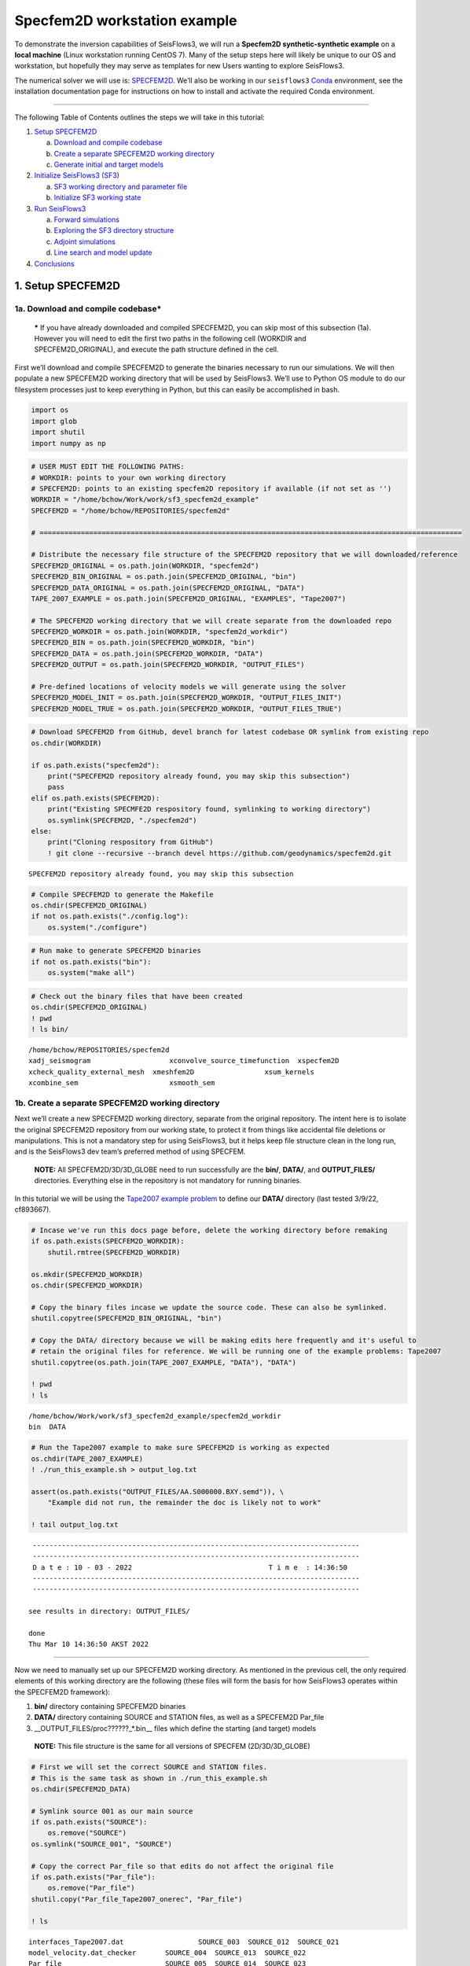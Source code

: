Specfem2D workstation example
=============================

To demonstrate the inversion capabilities of SeisFlows3, we will run a
**Specfem2D synthetic-synthetic example** on a **local machine** (Linux
workstation running CentOS 7). Many of the setup steps here will likely
be unique to our OS and workstation, but hopefully they may serve as
templates for new Users wanting to explore SeisFlows3.

The numerical solver we will use is:
`SPECFEM2D <https://geodynamics.org/cig/software/specfem2d/>`__. We’ll
also be working in our ``seisflows3``
`Conda <https://docs.conda.io/en/latest/>`__ environment, see the
installation documentation page for instructions on how to install and
activate the required Conda environment.

--------------

The following Table of Contents outlines the steps we will take in this
tutorial:

1. `Setup SPECFEM2D <#1.-Setup-SPECFEM2D>`__

   a. `Download and compile
      codebase <#1a.-Download-and-compile-codebase*>`__
   b. `Create a separate SPECFEM2D working
      directory <#1b.-Create-a-separate-SPECFEM2D-working-directory>`__
   c. `Generate initial and target
      models <#1c.-Generate-initial-and-target-models>`__

2. `Initialize SeisFlows3 (SF3) <#2.-Initialize-SeisFlows3-(SF3)>`__

   a. `SF3 working directory and parameter
      file <#2a.-SF3-working-directory-and-parameter-file>`__
   b. `Initialize SF3 working
      state <#2b.-Initialize-SF3-working-state>`__

3. `Run SeisFlows3 <#2.-Run-SeisFlows3>`__

   a. `Forward simulations <#3a.-Forward-simulations>`__
   b. `Exploring the SF3 directory
      structure <#3b.-Exploring-the-SF3-directory-structure>`__
   c. `Adjoint simulations <#3c.-Adjoint-simulations>`__
   d. `Line search and model
      update <#3d.-Line-search-and-model-update>`__

4. `Conclusions <#4.-Conclusions>`__

1. Setup SPECFEM2D
------------------

1a. Download and compile codebase\*
~~~~~~~~~~~~~~~~~~~~~~~~~~~~~~~~~~~

   **\*** If you have already downloaded and compiled SPECFEM2D, you can
   skip most of this subsection (1a). However you will need to edit the
   first two paths in the following cell (WORKDIR and
   SPECFEM2D_ORIGINAL), and execute the path structure defined in the
   cell.

First we’ll download and compile SPECFEM2D to generate the binaries
necessary to run our simulations. We will then populate a new SPECFEM2D
working directory that will be used by SeisFlows3. We’ll use to Python
OS module to do our filesystem processes just to keep everything in
Python, but this can easily be accomplished in bash.

.. code:: ipython3

    import os
    import glob
    import shutil
    import numpy as np

.. code:: ipython3

    # USER MUST EDIT THE FOLLOWING PATHS:
    # WORKDIR: points to your own working directory
    # SPECFEM2D: points to an existing specfem2D repository if available (if not set as '')
    WORKDIR = "/home/bchow/Work/work/sf3_specfem2d_example" 
    SPECFEM2D = "/home/bchow/REPOSITORIES/specfem2d"
    
    # ======================================================================================================
    
    # Distribute the necessary file structure of the SPECFEM2D repository that we will downloaded/reference
    SPECFEM2D_ORIGINAL = os.path.join(WORKDIR, "specfem2d")
    SPECFEM2D_BIN_ORIGINAL = os.path.join(SPECFEM2D_ORIGINAL, "bin")
    SPECFEM2D_DATA_ORIGINAL = os.path.join(SPECFEM2D_ORIGINAL, "DATA")
    TAPE_2007_EXAMPLE = os.path.join(SPECFEM2D_ORIGINAL, "EXAMPLES", "Tape2007")
    
    # The SPECFEM2D working directory that we will create separate from the downloaded repo
    SPECFEM2D_WORKDIR = os.path.join(WORKDIR, "specfem2d_workdir")
    SPECFEM2D_BIN = os.path.join(SPECFEM2D_WORKDIR, "bin")
    SPECFEM2D_DATA = os.path.join(SPECFEM2D_WORKDIR, "DATA")
    SPECFEM2D_OUTPUT = os.path.join(SPECFEM2D_WORKDIR, "OUTPUT_FILES")
    
    # Pre-defined locations of velocity models we will generate using the solver
    SPECFEM2D_MODEL_INIT = os.path.join(SPECFEM2D_WORKDIR, "OUTPUT_FILES_INIT")
    SPECFEM2D_MODEL_TRUE = os.path.join(SPECFEM2D_WORKDIR, "OUTPUT_FILES_TRUE")

.. code:: ipython3

    # Download SPECFEM2D from GitHub, devel branch for latest codebase OR symlink from existing repo
    os.chdir(WORKDIR)
    
    if os.path.exists("specfem2d"):
        print("SPECFEM2D repository already found, you may skip this subsection")
        pass
    elif os.path.exists(SPECFEM2D):
        print("Existing SPECMFE2D respository found, symlinking to working directory")
        os.symlink(SPECFEM2D, "./specfem2d")
    else:
        print("Cloning respository from GitHub")
        ! git clone --recursive --branch devel https://github.com/geodynamics/specfem2d.git


.. parsed-literal::

    SPECFEM2D repository already found, you may skip this subsection


.. code:: ipython3

    # Compile SPECFEM2D to generate the Makefile
    os.chdir(SPECFEM2D_ORIGINAL)
    if not os.path.exists("./config.log"):
        os.system("./configure")

.. code:: ipython3

    # Run make to generate SPECFEM2D binaries
    if not os.path.exists("bin"):
        os.system("make all")

.. code:: ipython3

    # Check out the binary files that have been created
    os.chdir(SPECFEM2D_ORIGINAL)
    ! pwd
    ! ls bin/


.. parsed-literal::

    /home/bchow/REPOSITORIES/specfem2d
    xadj_seismogram		      xconvolve_source_timefunction  xspecfem2D
    xcheck_quality_external_mesh  xmeshfem2D		     xsum_kernels
    xcombine_sem		      xsmooth_sem


1b. Create a separate SPECFEM2D working directory
~~~~~~~~~~~~~~~~~~~~~~~~~~~~~~~~~~~~~~~~~~~~~~~~~

Next we’ll create a new SPECFEM2D working directory, separate from the
original repository. The intent here is to isolate the original
SPECFEM2D repository from our working state, to protect it from things
like accidental file deletions or manipulations. This is not a mandatory
step for using SeisFlows3, but it helps keep file structure clean in the
long run, and is the SeisFlows3 dev team’s preferred method of using
SPECFEM.

   **NOTE:** All SPECFEM2D/3D/3D_GLOBE need to run successfully are the
   **bin/**, **DATA/**, and **OUTPUT_FILES/** directories. Everything
   else in the repository is not mandatory for running binaries.

In this tutorial we will be using the `Tape2007 example
problem <https://github.com/geodynamics/specfem2d/tree/devel/EXAMPLES/Tape2007>`__
to define our **DATA/** directory (last tested 3/9/22, cf893667).

.. code:: ipython3

    # Incase we've run this docs page before, delete the working directory before remaking
    if os.path.exists(SPECFEM2D_WORKDIR):
        shutil.rmtree(SPECFEM2D_WORKDIR)
    
    os.mkdir(SPECFEM2D_WORKDIR)
    os.chdir(SPECFEM2D_WORKDIR)
    
    # Copy the binary files incase we update the source code. These can also be symlinked.
    shutil.copytree(SPECFEM2D_BIN_ORIGINAL, "bin")
    
    # Copy the DATA/ directory because we will be making edits here frequently and it's useful to
    # retain the original files for reference. We will be running one of the example problems: Tape2007
    shutil.copytree(os.path.join(TAPE_2007_EXAMPLE, "DATA"), "DATA")
    
    ! pwd
    ! ls


.. parsed-literal::

    /home/bchow/Work/work/sf3_specfem2d_example/specfem2d_workdir
    bin  DATA


.. code:: ipython3

    # Run the Tape2007 example to make sure SPECFEM2D is working as expected
    os.chdir(TAPE_2007_EXAMPLE)
    ! ./run_this_example.sh > output_log.txt
    
    assert(os.path.exists("OUTPUT_FILES/AA.S000000.BXY.semd")), \
        "Example did not run, the remainder the doc is likely not to work"
    
    ! tail output_log.txt


.. parsed-literal::

     -------------------------------------------------------------------------------
     -------------------------------------------------------------------------------
     D a t e : 10 - 03 - 2022                                 T i m e  : 14:36:50
     -------------------------------------------------------------------------------
     -------------------------------------------------------------------------------
    
    see results in directory: OUTPUT_FILES/
    
    done
    Thu Mar 10 14:36:50 AKST 2022


--------------

Now we need to manually set up our SPECFEM2D working directory. As
mentioned in the previous cell, the only required elements of this
working directory are the following (these files will form the basis for
how SeisFlows3 operates within the SPECFEM2D framework):

1. **bin/** directory containing SPECFEM2D binaries
2. **DATA/** directory containing SOURCE and STATION files, as well as a
   SPECFEM2D Par_file
3. \__OUTPUT_FILES/proc??????_*.bin_\_ files which define the starting
   (and target) models

..

   **NOTE:** This file structure is the same for all versions of SPECFEM
   (2D/3D/3D_GLOBE)

.. code:: ipython3

    # First we will set the correct SOURCE and STATION files.
    # This is the same task as shown in ./run_this_example.sh
    os.chdir(SPECFEM2D_DATA)
    
    # Symlink source 001 as our main source
    if os.path.exists("SOURCE"):
        os.remove("SOURCE")
    os.symlink("SOURCE_001", "SOURCE")
    
    # Copy the correct Par_file so that edits do not affect the original file
    if os.path.exists("Par_file"):
        os.remove("Par_file")
    shutil.copy("Par_file_Tape2007_onerec", "Par_file")
    
    ! ls


.. parsed-literal::

    interfaces_Tape2007.dat		     SOURCE_003  SOURCE_012  SOURCE_021
    model_velocity.dat_checker	     SOURCE_004  SOURCE_013  SOURCE_022
    Par_file			     SOURCE_005  SOURCE_014  SOURCE_023
    Par_file_Tape2007_132rec_checker     SOURCE_006  SOURCE_015  SOURCE_024
    Par_file_Tape2007_onerec	     SOURCE_007  SOURCE_016  SOURCE_025
    proc000000_model_velocity.dat_input  SOURCE_008  SOURCE_017  STATIONS
    SOURCE				     SOURCE_009  SOURCE_018  STATIONS_checker
    SOURCE_001			     SOURCE_010  SOURCE_019
    SOURCE_002			     SOURCE_011  SOURCE_020


1c. Generate initial and target models
~~~~~~~~~~~~~~~~~~~~~~~~~~~~~~~~~~~~~~

Since we’re doing a synthetic-synthetic inversion, we need to manually
set up the velocity models with which we generate our synthetic
waveforms. The naming conventions for these models are:

1. **MODEL_INIT:** The initial or starting model. Used to generate the
   actual synthetic seismograms. This is considered M00.
2. **MODEL_TRUE:** The target or true model. Used to generate ‘data’
   (also synthetic). This is the reference model that our inversion is
   trying to resolve.

The starting model is defined as a homogeneous halfspace uin the
Tape2007 example problem. We will need to run both ``xmeshfem2D`` and
``xspecfem2D`` to generate the required velocity model database files.
We will generate our target model by slightly perturbing the parameters
of the initial model.

   **NOTE:** We can use the SeisFlows3 command line option
   ``seisflows sempar`` to directly edit the SPECFEM2D Par_file in the
   command line. This will work for the SPECFEM3D Par_file as well.

.. code:: ipython3

    os.chdir(SPECFEM2D_DATA)
    
    # Ensure that SPECFEM2D outputs the velocity model in the expected binary format
    ! seisflows sempar setup_with_binary_database 1  # allow creation of .bin files
    ! seisflows sempar save_model binary  # output model in .bin database format
    ! seisflows sempar save_ascii_kernels .false.  # output kernels in .bin format, not ASCII


.. parsed-literal::

    
    	setup_with_binary_database = 0 -> 1
    
    
    	SAVE_MODEL = default -> binary
    
    
    	save_ASCII_kernels = .true. -> .false.
    


.. code:: ipython3

    # SPECFEM requires that we create the OUTPUT_FILES directory before running
    os.chdir(SPECFEM2D_WORKDIR)
    
    if os.path.exists(SPECFEM2D_OUTPUT):
        shutil.rmtree(SPECFEM2D_OUTPUT)
        
    os.mkdir(SPECFEM2D_OUTPUT)
    
    ! ls


.. parsed-literal::

    bin  DATA  OUTPUT_FILES


.. code:: ipython3

    # GENERATE MODEL_INIT
    os.chdir(SPECFEM2D_WORKDIR)
    
    # Run the mesher and solver to generate our initial model
    ! ./bin/xmeshfem2D > OUTPUT_FILES/mesher_log.txt
    ! ./bin/xspecfem2D > OUTPUT_FILES/solver_log.txt
    
    # Move the model files (*.bin) into the OUTPUT_FILES directory, where SeisFlows3 expects them
    ! mv DATA/*bin OUTPUT_FILES
    
    # Make sure we don't overwrite this initial model when creating our target model in the next step
    ! mv OUTPUT_FILES OUTPUT_FILES_INIT
    
    ! head OUTPUT_FILES_INIT/solver_log.txt
    ! tail OUTPUT_FILES_INIT/solver_log.txt


.. parsed-literal::

    
     **********************************************
     **** Specfem 2-D Solver - serial version  ****
     **********************************************
    
     Running Git version of the code corresponding to commit cf89366717d9435985ba852ef1d41a10cee97884
     dating From Date:   Mon Nov 29 23:20:51 2021 -0800
    
    
     NDIM =            2
     -------------------------------------------------------------------------------
     Program SPECFEM2D: 
     -------------------------------------------------------------------------------
     -------------------------------------------------------------------------------
     Tape-Liu-Tromp (GJI 2007)
     -------------------------------------------------------------------------------
     -------------------------------------------------------------------------------
     D a t e : 10 - 03 - 2022                                 T i m e  : 14:45:55
     -------------------------------------------------------------------------------
     -------------------------------------------------------------------------------


--------------

Now we want to perturb the initial model to create our target model
(**MODEL_TRUE**). The seisflows command line subargument
``seisflows sempar velocity_model`` will let us view and edit the
velocity model. You can also do this manually by editing the Par_file
directly.

.. code:: ipython3

    # GENERATE MODEL_TRUE
    os.chdir(SPECFEM2D_DATA)
    
    # Edit the Par_file by increasing velocities by ~10% 
    ! seisflows sempar velocity_model '1 1 2600.d0 5900.d0 3550.0d0 0 0 10.d0 10.d0 0 0 0 0 0 0'


.. parsed-literal::

    
    1 1 2600.d0 5800.d0 3500.0d0 0 0 10.d0 10.d0 0 0 0 0 0 0
    
    ->
    
    1 1 2600.d0 5900.d0 3550.0d0 0 0 10.d0 10.d0 0 0 0 0 0 0


.. code:: ipython3

    # Re-run the mesher and solver to generate our target velocity model
    os.chdir(SPECFEM2D_WORKDIR)
    
    # Make sure the ./OUTPUT_FILES directory exists since we moved the old one
    if os.path.exists(SPECFEM2D_OUTPUT):
        shutil.rmtree(SPECFEM2D_OUTPUT)
    os.mkdir(SPECFEM2D_OUTPUT)
    
    # Run the binaries to generate MODEL_TRUE
    ! ./bin/xmeshfem2D > OUTPUT_FILES/mesher_log.txt
    ! ./bin/xspecfem2D > OUTPUT_FILES/solver_log.txt
    
    # Move all the relevant files into OUTPUT_FILES 
    ! mv ./DATA/*bin OUTPUT_FILES
    ! mv OUTPUT_FILES OUTPUT_FILES_TRUE
    
    ! head OUTPUT_FILES_INIT/solver_log.txt
    ! tail OUTPUT_FILES_INIT/solver_log.txt


.. parsed-literal::

    
     **********************************************
     **** Specfem 2-D Solver - serial version  ****
     **********************************************
    
     Running Git version of the code corresponding to commit cf89366717d9435985ba852ef1d41a10cee97884
     dating From Date:   Mon Nov 29 23:20:51 2021 -0800
    
    
     NDIM =            2
     -------------------------------------------------------------------------------
     Program SPECFEM2D: 
     -------------------------------------------------------------------------------
     -------------------------------------------------------------------------------
     Tape-Liu-Tromp (GJI 2007)
     -------------------------------------------------------------------------------
     -------------------------------------------------------------------------------
     D a t e : 10 - 03 - 2022                                 T i m e  : 14:45:55
     -------------------------------------------------------------------------------
     -------------------------------------------------------------------------------


.. code:: ipython3

    # Great, we have all the necessary SPECFEM files to run our SeisFlows3 inversion!
    ! ls


.. parsed-literal::

    bin  DATA  OUTPUT_FILES_INIT  OUTPUT_FILES_TRUE


2. Initialize SeisFlows3 (SF3)
------------------------------

In this Section we will look at a SeisFlows3 working directory,
parameter file, and working state.

2a. SF3 working directory and parameter file
~~~~~~~~~~~~~~~~~~~~~~~~~~~~~~~~~~~~~~~~~~~~

As with SPECFEM, SeisFlows3 requires a parameter file
(**parameters.yaml**) that controls how an automated workflow will
proceed. Because SeisFlows3 is modular, there are a large number of
potential parameters which may be present in SF3 parameter file, as each
sub-module may have its own set of unique parameters.

Different to SPECFEM’s method of listing all available parameters and
leaving it up the User to determine which ones are relevant to them,
SeisFlows3 dynamically builds its parameter file based on User inputs.
In this subsection we will use the built-in SeisFlows3 command line
tools to generate and populate the parameter file.

In the previous section we saw the ``sempar`` command in action. We can
use the ``-h`` or help flag to list all available SiesFlows3 command
line commands.

.. code:: ipython3

    ! seisflows -h


.. parsed-literal::

    usage: seisflows [-h] [-w [WORKDIR]] [-p [PARAMETER_FILE]]
                     [--path_file [PATH_FILE]]
                     {setup,configure,init,submit,resume,restart,clean,par,sempar,check,print,convert,reset,inspect,debug,edit}
                     ...
    
    ================================================================================
    
                         SeisFlows3: Waveform Inversion Package                     
    
    ================================================================================
    
    optional arguments:
      -h, --help            show this help message and exit
      -w [WORKDIR], --workdir [WORKDIR]
                            The SeisFlows working directory, default: cwd
      -p [PARAMETER_FILE], --parameter_file [PARAMETER_FILE]
                            Parameters file, default: 'parameters.yaml'
      --path_file [PATH_FILE]
                            Legacy path file, default: 'paths.py'
    
    command:
      Available SeisFlows arguments and their intended usages
    
        setup               Setup working directory from scratch
        configure           Fill parameter file with defaults
        init                Initiate working environment
        submit              Submit initial workflow to system
        resume              Re-submit previous workflow to system
        restart             Remove current environment and submit new workflow
        clean               Remove active working environment
        par                 View and edit parameter file
        sempar              View and edit SPECFEM parameter file
        check               Check state of an active environment
        print               Print information related to an active environment
        convert             Convert model file format
        reset               Clean current and submit new workflow
        inspect             View inheritenace and ownership
        debug               Start interactive debug environment
        edit                Open source code file in text editor
    
    'seisflows [command] -h' for more detailed descriptions of each command.


.. code:: ipython3

    # The command 'setup' creates the 'parameters.yaml' file that controls all of SeisFlows3
    os.chdir(WORKDIR)
    ! seisflows setup
    ! ls


.. parsed-literal::

    parameters.yaml  specfem2d  specfem2d_workdir


.. code:: ipython3

    # Let's have a look at this file, which has not yet been populated
    ! cat parameters.yaml


.. parsed-literal::

    # !!!!!!!!!!!!!!!!!!!!!!!!!!!!!!!!!!!!!!!!!!!!!!!!!!!!!!!!!!!!!!!!!!!!!!!!!!!!!!
    #
    #                 Seisflows YAML Parameter File and Path Input
    #
    #  For NoneType, set variables to `None` or `null`. For infinity, set to `inf`
    #
    # !!!!!!!!!!!!!!!!!!!!!!!!!!!!!!!!!!!!!!!!!!!!!!!!!!!!!!!!!!!!!!!!!!!!!!!!!!!!!!
    #
    # These modules correspond to the structure of the source code, and determine
    # SeisFlows' behavior at runtime. Check the source code directory for available 
    # module names. Each module will require its own set of sub parameters. 
    #
    # To fill this parameter file with docstrings and default values, run:
    #
    # > seisflows configure
    #
    #                                    MODULES
    #                                    -------
    #
    # WORKFLOW:    The method for running SeisFlows. Equivalent to main()
    # SOLVER:      External numerical solver to use for waveform simulations.
    # SYSTEM:      Computer architecture of the system being used to run SeisFlows
    # OPTIMIZE:    Optimization algorithm for the inverse problem
    # PREPROCESS:  Preprocessing schema for waveform data
    # POSTPROCESS: Postprocessing schema for kernels and gradients
    #
    # ==============================================================================
    WORKFLOW: inversion
    SOLVER: specfem3d
    SYSTEM: serial
    OPTIMIZE: LBFGS 
    PREPROCESS: default
    POSTPROCESS: base


.. code:: ipython3

    # We can use the `seisflows print modules` command to list out the available options 
    ! seisflows print modules


.. parsed-literal::

    
    SYSTEM
     * seisflows3
    	base
    	lsf_lg
    	serial
    	slurm_lg
     * seisflows3-super
    	chinook_lg
    	maui
    
    PREPROCESS
     * seisflows3
    	base
    	default
    	pyatoa
     * seisflows3-super
    	pyatoa_nz
    
    SOLVER
     * seisflows3
    	base
    	specfem2d
    	specfem3d
    	specfem3d_globe
     * seisflows3-super
    	specfem3d_maui
    
    POSTPROCESS
     * seisflows3
    	base
     * seisflows3-super
    
    OPTIMIZE
     * seisflows3
    	LBFGS
    	NLCG
    	base
    	steepest_descent
     * seisflows3-super
    
    WORKFLOW
     * seisflows3
    	base
    	inversion
    	migration
     * seisflows3-super
    	thrifty_inversion
    	thrifty_maui
    
    


.. code:: ipython3

    # For this example, we can use most of the default modules, however we need to 
    # change the SOLVER module to let SeisFlows3 know we're using SPECFEM2D (as opposed to 3D)
    ! seisflows par solver specfem2d
    ! cat parameters.yaml


.. parsed-literal::

    
    	SOLVER: specfem3d -> specfem2d
    
    # !!!!!!!!!!!!!!!!!!!!!!!!!!!!!!!!!!!!!!!!!!!!!!!!!!!!!!!!!!!!!!!!!!!!!!!!!!!!!!
    #
    #                 Seisflows YAML Parameter File and Path Input
    #
    #  For NoneType, set variables to `None` or `null`. For infinity, set to `inf`
    #
    # !!!!!!!!!!!!!!!!!!!!!!!!!!!!!!!!!!!!!!!!!!!!!!!!!!!!!!!!!!!!!!!!!!!!!!!!!!!!!!
    #
    # These modules correspond to the structure of the source code, and determine
    # SeisFlows' behavior at runtime. Check the source code directory for available 
    # module names. Each module will require its own set of sub parameters. 
    #
    # To fill this parameter file with docstrings and default values, run:
    #
    # > seisflows configure
    #
    #                                    MODULES
    #                                    -------
    #
    # WORKFLOW:    The method for running SeisFlows. Equivalent to main()
    # SOLVER:      External numerical solver to use for waveform simulations.
    # SYSTEM:      Computer architecture of the system being used to run SeisFlows
    # OPTIMIZE:    Optimization algorithm for the inverse problem
    # PREPROCESS:  Preprocessing schema for waveform data
    # POSTPROCESS: Postprocessing schema for kernels and gradients
    #
    # ==============================================================================
    WORKFLOW: inversion
    SOLVER: specfem2d
    SYSTEM: serial
    OPTIMIZE: LBFGS 
    PREPROCESS: default
    POSTPROCESS: base


--------------

The ``seisflows configure`` command populates the parameter file based
on the chosen modules. SeisFlows3 will attempt to fill in all parameters
with default values when possible, but values that the User **MUST** set
will be denoted by the value:

   **!!! REQUIRED PARAMETER !!!**

SeisFlows3 will not work until all of these required parameters are set
by the User. Docstrings above each module show descriptions and
available options for each of these parameters. In the follownig cell we
will use the ``seisflows par`` command to edit the parameters.yaml file
directly, replacing each of the required parameters with a chosen value.
Comments next to each evaluation describe the choice for each.

.. code:: ipython3

    ! seisflows configure
    ! cat parameters.yaml


.. parsed-literal::

    # !!!!!!!!!!!!!!!!!!!!!!!!!!!!!!!!!!!!!!!!!!!!!!!!!!!!!!!!!!!!!!!!!!!!!!!!!!!!!!
    #
    #                 Seisflows YAML Parameter File and Path Input
    #
    #  For NoneType, set variables to `None` or `null`. For infinity, set to `inf`
    #
    # !!!!!!!!!!!!!!!!!!!!!!!!!!!!!!!!!!!!!!!!!!!!!!!!!!!!!!!!!!!!!!!!!!!!!!!!!!!!!!
    #
    # These modules correspond to the structure of the source code, and determine
    # SeisFlows' behavior at runtime. Check the source code directory for available 
    # module names. Each module will require its own set of sub parameters. 
    #
    # To fill this parameter file with docstrings and default values, run:
    #
    # > seisflows configure
    #
    #                                    MODULES
    #                                    -------
    #
    # WORKFLOW:    The method for running SeisFlows. Equivalent to main()
    # SOLVER:      External numerical solver to use for waveform simulations.
    # SYSTEM:      Computer architecture of the system being used to run SeisFlows
    # OPTIMIZE:    Optimization algorithm for the inverse problem
    # PREPROCESS:  Preprocessing schema for waveform data
    # POSTPROCESS: Postprocessing schema for kernels and gradients
    #
    # ==============================================================================
    WORKFLOW: inversion
    SOLVER: specfem2d
    SYSTEM: serial
    OPTIMIZE: LBFGS 
    PREPROCESS: default
    POSTPROCESS: base
    
    # ==============================================================================
    #
    #                                     SYSTEM                                    
    #                                     ------                                    
    #
    # TITLE (str):
    #    The name used to submit jobs to the system, defaults to the name of the
    #    working directory
    # WALLTIME (float):
    #    Maximum job time in minutes for main SeisFlows3 job
    # TASKTIME (float):
    #    Maximum job time in minutes for each SeisFlows3 task
    # NTASK (int):
    #    Number of separate, individual tasks. Also equal to the number of desired
    #    sources in workflow
    # NPROC (int):
    #    Number of processor to use for each simulation
    # PRECHECK (list):
    #    A list of parameters that will be displayed to stdout before 'submit' or
    #    'resume' is run. Useful for manually reviewing important parameters prior
    #    to system submission
    # LOG_LEVEL (str):
    #    Verbosity output of SF3 logger. Available from least to most verbosity:
    #    'CRITICAL', 'WARNING', 'INFO', 'DEBUG'; defaults to 'DEBUG'
    # VERBOSE (bool):
    #    Level of verbosity provided to the output log. If True, log statements
    #    will declare what module/class/function they are being called from.
    #    Useful for debugging but also very noisy.
    # MPIEXEC (str):
    #    Function used to invoke parallel executables
    
    # ==============================================================================
    TITLE: sf3_specfem2d_example
    WALLTIME: !!! REQUIRED PARAMETER !!!
    TASKTIME: !!! REQUIRED PARAMETER !!!
    NTASK: 1
    NPROC: 1
    PRECHECK:
        - TITLE
        - BEGIN
        - END
        - WALLTIME
    LOG_LEVEL: DEBUG
    VERBOSE: True
    MPIEXEC:
    
    # ==============================================================================
    #
    #                                   PREPROCESS                                  
    #                                   ----------                                  
    #
    # MISFIT (str):
    #    Misfit function for waveform comparisons, for available see
    #    seisflows.plugins.misfit
    # BACKPROJECT (str):
    #    Backprojection function for migration, for available see
    #    seisflows.plugins.adjoint
    # NORMALIZE (str):
    #    Data normalization option
    # MUTE (str):
    #    Data muting option
    # FILTER (str):
    #    Data filtering option
    
    # ==============================================================================
    MISFIT: waveform
    BACKPROJECT: null
    NORMALIZE: null
    MUTE: null
    FILTER: null
    
    # ==============================================================================
    #
    #                                     SOLVER                                    
    #                                     ------                                    
    #
    # MATERIALS (str):
    #    Material parameters used to define model. Available: ['ELASTIC': Vp, Vs,
    #    'ACOUSTIC': Vp, 'ISOTROPIC', 'ANISOTROPIC']
    # DENSITY (str):
    #    How to treat density during inversion. Available: ['CONSTANT': Do not
    #    update density, 'VARIABLE': Update density]
    # COMPONENTS (str):
    #    Components used to generate data, formatted as a single string, e.g. ZNE
    #    or NZ or E
    # SOLVERIO (int):
    #    The format external solver files. Available: ['fortran_binary', 'adios']
    # NT (float):
    #    Number of time steps set in the SPECFEM Par_file
    # DT (float):
    #    Time step or delta set in the SPECFEM Par_file
    # F0 (float):
    #    Dominant source frequency
    # FORMAT (float):
    #    Format of synthetic waveforms used during workflow, available options:
    #    ['ascii', 'su']
    # SOURCE_PREFIX (str):
    #    Prefix of SOURCE files in path SPECFEM_DATA. By default, 'SOURCE' for
    #    SPECFEM2D
    
    # ==============================================================================
    MATERIALS: !!! REQUIRED PARAMETER !!!
    DENSITY: !!! REQUIRED PARAMETER !!!
    COMPONENTS: ZNE
    SOLVERIO: fortran_binary
    NT: !!! REQUIRED PARAMETER !!!
    DT: !!! REQUIRED PARAMETER !!!
    F0: !!! REQUIRED PARAMETER !!!
    FORMAT: !!! REQUIRED PARAMETER !!!
    SOURCE_PREFIX: SOURCE
    
    # ==============================================================================
    #
    #                                  POSTPROCESS                                  
    #                                  -----------                                  
    #
    # SMOOTH_H (float):
    #    Gaussian half-width for horizontal smoothing in units of meters. If 0.,
    #    no smoothing applied
    # SMOOTH_V (float):
    #    Gaussian half-width for vertical smoothing in units of meters
    # TASKTIME_SMOOTH (int):
    #    Large radii smoothing may take longer than normal tasks. Allocate
    #    additional smoothing task time as a multiple of TASKTIME
    
    # ==============================================================================
    SMOOTH_H: 0.0
    SMOOTH_V: 0.0
    TASKTIME_SMOOTH: 1
    
    # ==============================================================================
    #
    #                                    OPTIMIZE                                   
    #                                    --------                                   
    #
    # LINESEARCH (str):
    #    Algorithm to use for line search, see seisflows.plugins.line_search for
    #    available choices
    # PRECOND (str):
    #    Algorithm to use for preconditioning gradients, see
    #    seisflows.plugins.preconds for available choices
    # STEPCOUNTMAX (int):
    #    Max number of trial steps in line search before a change in line serach
    #    behavior
    # STEPLENINIT (float):
    #    Initial line serach step length, as a fraction of current model
    #    parameters
    # STEPLENMAX (float):
    #    Max allowable step length, as a fraction of current model parameters
    # LBFGSMEM (int):
    #    Max number of previous gradients to retain in local memory
    # LBFGSMAX (int):
    #    LBFGS periodic restart interval, between 1 and 'inf'
    # LBFGSTHRESH (float):
    #    LBFGS angle restart threshold
    
    # ==============================================================================
    LINESEARCH: Backtrack
    PRECOND:
    STEPCOUNTMAX: 10
    STEPLENINIT: 0.05
    STEPLENMAX: 0.5
    LBFGSMEM: 3
    LBFGSMAX: inf
    LBFGSTHRESH: 0.0
    
    # ==============================================================================
    #
    #                                    WORKFLOW                                   
    #                                    --------                                   
    #
    # BEGIN (int):
    #    First iteration of workflow, 1 <= BEGIN <= inf
    # END (int):
    #    Last iteration of workflow, BEGIN <= END <= inf
    # RESUME_FROM (str):
    #    Name of task to resume inversion from
    # STOP_AFTER (str):
    #    Name of task to stop inversion after finishing
    # CASE (str):
    #    Type of inversion, available: ['data': real data inversion, 'synthetic':
    #    synthetic-synthetic inversion]
    # SAVEMODEL (bool):
    #    Save final model files after each iteration
    # SAVEGRADIENT (bool):
    #    Save gradient files after each iteration
    # SAVEKERNELS (bool):
    #    Save event kernel files after each iteration
    # SAVETRACES (bool):
    #    Save waveform traces after each iteration
    # SAVERESIDUALS (bool):
    #    Save waveform residuals after each iteration
    # SAVEAS (str):
    #    Format to save models, gradients, kernels. Available: ['binary': save
    #    files in native SPECFEM .bin format, 'vector': save files as NumPy .npy
    #    files, 'both': save as both binary and vectors]
    
    # ==============================================================================
    BEGIN: !!! REQUIRED PARAMETER !!!
    END: !!! REQUIRED PARAMETER !!!
    RESUME_FROM:
    STOP_AFTER:
    CASE: !!! REQUIRED PARAMETER !!!
    SAVEMODEL: True
    SAVEGRADIENT: True
    SAVEKERNELS: False
    SAVETRACES: False
    SAVERESIDUALS: False
    SAVEAS: binary
    
    # ==============================================================================
    #
    #                                     PATHS                                     
    #                                     -----                                     
    #
    # SCRATCH:
    #    scratch path to hold temporary data during workflow
    # OUTPUT:
    #    directory to save workflow outputs to disk
    # SYSTEM:
    #    scratch path to hold any system related data
    # LOCAL:
    #    path to local data to be used during workflow
    # LOG:
    #    path to write log statements to. defaults to 'output_seisflows3.txt'
    # SOLVER:
    #    scratch path to hold solver working directories
    # SPECFEM_BIN:
    #    path to the SPECFEM binary executables
    # SPECFEM_DATA:
    #    path to the SPECFEM DATA/ directory containing the 'Par_file', 'STATIONS'
    #    file and 'CMTSOLUTION' files
    # DATA:
    #    path to data available to workflow
    # MASK:
    #    Directory to mask files for gradient masking
    # OPTIMIZE:
    #    scratch path to store data related to nonlinear optimization
    # MODEL_INIT:
    #    Initial model to be used for workflow
    # MODEL_TRUE:
    #    Target model to be used for PAR.CASE == 'synthetic'
    # FUNC:
    #    scratch path to store data related to function evaluations
    # GRAD:
    #    scratch path to store data related to gradient evaluations
    # HESS:
    #    scratch path to store data related to Hessian evaluations
    
    # ==============================================================================
    PATHS:
        SCRATCH: /home/bchow/Work/work/sf3_specfem2d_example/scratch
        OUTPUT: /home/bchow/Work/work/sf3_specfem2d_example/output
        SYSTEM: /home/bchow/Work/work/sf3_specfem2d_example/scratch/system
        LOCAL:
        LOG: /home/bchow/Work/work/sf3_specfem2d_example/output_seisflows3.txt
        SOLVER: /home/bchow/Work/work/sf3_specfem2d_example/scratch/solver
        SPECFEM_BIN: !!! REQUIRED PATH !!!
        SPECFEM_DATA: !!! REQUIRED PATH !!!
        DATA:
        MASK:
        OPTIMIZE: /home/bchow/Work/work/sf3_specfem2d_example/scratch/optimize
        MODEL_INIT: !!! REQUIRED PATH !!!
        MODEL_TRUE:
        FUNC: /home/bchow/Work/work/sf3_specfem2d_example/scratch/evalfunc
        GRAD: /home/bchow/Work/work/sf3_specfem2d_example/scratch/evalgrad
        HESS: /home/bchow/Work/work/sf3_specfem2d_example/scratch/evalhess


.. code:: ipython3

    # EDIT THE SEISFLOWS3 PARAMETER FILE
    ! seisflows par walltime 10  # master job run time in minutes
    ! seisflows par tasktime 1  # individual job run time in minutes
    ! seisflows par materials elastic  # how the velocity model is parameterized
    ! seisflows par density constant  # update density or keep constant
    ! seisflows par nt 5000  # set by SPECFEM2D Par_file
    ! seisflows par dt .06  # set by SPECFEM2D Par_file
    ! seisflows par f0 0.084  # set by SOURCE file
    ! seisflows par format ascii  # how to output synthetic seismograms
    ! seisflows par begin 1  # first iteration
    ! seisflows par end 1  # final iteration -- we will only run 1
    ! seisflows par case synthetic  # synthetic-synthetic means we need both INIT and TRUE models
    
    # Use Python syntax here to access path constants
    os.system(f"seisflows par specfem_bin {SPECFEM2D_BIN}")  # set path to SPECFEM2D binaries
    os.system(f"seisflows par specfem_data {SPECFEM2D_DATA}")  # set path to SEPCFEM2D DATA/
    os.system(f"seisflows par model_init {SPECFEM2D_MODEL_INIT}")  # set path to INIT model
    os.system(f"seisflows par model_true {SPECFEM2D_MODEL_TRUE}")  # set path to TRUE model


.. parsed-literal::

    
    	WALLTIME: !!! REQUIRED PARAMETER !!! -> 10
    
    
    	TASKTIME: !!! REQUIRED PARAMETER !!! -> 1
    
    
    	MATERIALS: !!! REQUIRED PARAMETER !!! -> elastic
    
    
    	DENSITY: !!! REQUIRED PARAMETER !!! -> constant
    
    
    	NT: !!! REQUIRED PARAMETER !!! -> 5000
    
    
    	DT: !!! REQUIRED PARAMETER !!! -> .06
    
    
    	F0: !!! REQUIRED PARAMETER !!! -> 0.084
    
    
    	FORMAT: !!! REQUIRED PARAMETER !!! -> ascii
    
    
    	BEGIN: !!! REQUIRED PARAMETER !!! -> 1
    
    
    	END: !!! REQUIRED PARAMETER !!! -> 1
    
    
    	CASE: !!! REQUIRED PARAMETER !!! -> synthetic
    




.. parsed-literal::

    0



--------------

One last thing, we will need to edit the SPECFEM2D Par_file parameter
``MODEL`` such that ``xmeshfem2d`` reads our pre-built velocity models
(*.bin files) rather than the meshing parameters defined in the
Par_file.

.. code:: ipython3

    os.chdir(SPECFEM2D_DATA)
    ! seisflows sempar model gll


.. parsed-literal::

    
    	MODEL = default -> gll
    


2b. Initialize SF3 working state
~~~~~~~~~~~~~~~~~~~~~~~~~~~~~~~~

The SeisFlows3 command ``seisflows init`` will generate the a SeisFlows3
working state without submitting any jobs to the system. This is useful
for testing to see if the user has set an acceptable parameter file, and
if SeisFlows3 is working as expected.

The result of running ``seisflows init`` is a collection of pickle (*.p)
and JSON files which define the active Python environment. SeisFlows3
relies directly on these files to determine where it is in a workflow.
Throughout an active workflow, SeisFlows3 will checkpoint itself to
these pickle and JSON files such that if a workflow finishes or crashes,
the User can resume a workflow from the last checkpointed state rather
than needing to restart the workflow.

   **DEBUG MODE:** After running ``seisflows init`` you can explore the
   SeisFlows3 working state in an interactive iPython environment by
   running ``seisflows debug``. This will open up an iPython environment
   in which the active working state is loaded and accessible The debug
   mode is invaluable for exploring the SeisFlows3 working state,
   debugging errors, and performing manual manipulations to an otherwise
   automated tool. You can try for yourself by running debug mode and
   typing ‘preprocess’ to access the active preprocess module.

.. code:: ipython3

    os.chdir(WORKDIR)
    ! seisflows init
    ! ls output


.. parsed-literal::

    seisflows_optimize.p	   seisflows_postprocess.p  seisflows_system.p
    seisflows_parameters.json  seisflows_preprocess.p   seisflows_workflow.p
    seisflows_paths.json	   seisflows_solver.p


.. code:: ipython3

    # All of the parameters defined in parameters.yaml are saved in this 
    # internally-used JSON file
    ! head output/seisflows_parameters.json


.. parsed-literal::

    {
        "BACKPROJECT": null,
        "BEGIN": 1,
        "CASE": "synthetic",
        "COMPONENTS": "ZNE",
        "DENSITY": "constant",
        "DT": 0.06,
        "END": 1,
        "F0": 5.196,
        "FILTER": null,


.. code:: ipython3

    # Similarly, paths that SeisFlows3 uses to navigate the system are stored
    # in the seisflows_paths.json file
    ! head output/seisflows_paths.json


.. parsed-literal::

    {
        "DATA": null,
        "FUNC": "/home/bchow/Work/work/sf3_specfem2d_example/scratch/evalfunc",
        "GRAD": "/home/bchow/Work/work/sf3_specfem2d_example/scratch/evalgrad",
        "HESS": "/home/bchow/Work/work/sf3_specfem2d_example/scratch/evalhess",
        "LOCAL": null,
        "LOG": "/home/bchow/Work/work/sf3_specfem2d_example/output_seisflows3.txt",
        "MASK": null,
        "MODEL_INIT": "/home/bchow/Work/work/sf3_specfem2d_example/specfem2d_workdir/OUTPUT_FILES_INIT",
        "MODEL_TRUE": "/home/bchow/Work/work/sf3_specfem2d_example/specfem2d_workdir/OUTPUT_FILES_TRUE",


3. Run SeisFlows3
-----------------

In this Section we will run SeisFlows3 to generate synthetic
seismograms, kernels, a gradient, and an updated velocity model.

3a. Forward simulations
~~~~~~~~~~~~~~~~~~~~~~~

SeisFlows3 is an automated workflow tool, such that once we run
``seisflows submit`` we should not need to intervene in the workflow.
However the package does allow the User flexibility in how they want the
workflow to behave.

For example, we can run our workflow in stages by taking advantage of
the ``stop_after`` and ``resume_from`` parameters. As their names
suggest, these parameters allow us to stop and resume the workflow at
certain stages (i.e., functions in workflow.main()).

The available arguments for ``stop_after`` and ``resume_from`` are
discovered by running the command: ``seisflows print flow``, which tells
us what functions will be run from main().

.. code:: ipython3

    ! seisflows print flow


.. parsed-literal::

    
    	FLOW ARGUMENTS
    	<class 'seisflows3.workflow.inversion.Inversion'>
    
    	1: initialize
    	2: evaluate_gradient
    	3: write_gradient
    	4: compute_direction
    	5: line_search
    	6: finalize
    	7: clean
    


--------------

In an inversion (the workflow we have selected) the flow arguments are
described as:

0. **setup:** Not technically listed in the flow arguments, runs setup()
   for all SeisFlows3 modules. If running a synthetic-synthetic
   workflow, solver.setup() will generate “data” by running the forward
   solver using MODEL_TRUE
1. **initialize:**

   a. Call numerical solver to run forward simulations using MODEL_INIT,
      generating synthetics
   b. Evaluate the objective function by performing waveform comparisons
   c. Prepare ``evaluate gradient`` step by generating adjoint sources
      and auxiliary files

2. **evaluate_gradient:** Call numerical solver to run adjoint
   simulation, generating kernels
3. **write_gradient:** Combine all event kernels into a misfit kernel.
   Optionally smooth and mask the misfit kernel
4. **compute_direction:** Call on the optimization library to scale the
   misfit kernel into the gradient and compute a search direction
5. **line_search:** Perform a line search by algorithmically scaling the
   gradient and evaluating the misfit function (forward simulations and
   misfit quantification) until misfit is acceptably reduced
6. **finalize:** Run any finalization steps such as saving traces,
   kernels, gradients and models to disk, setting up SeisFlows3 for any
   subsequent iterations.
7. **clean:** Clean the scratch/ directory in preparation for subsequent
   i

Let’s set the ``stop_after`` argument to **initialize**, this will halt
the workflow after the intialization step. We’ll also set the
``verbose`` parameter to ‘False’, to keep the logging format relatively
simple. We will explore the ``verbose``\ ==True option in a later cell.

.. code:: ipython3

    ! seisflows par stop_after initialize
    ! seisflows par verbose False


.. parsed-literal::

    
    	STOP_AFTER:  -> initialize
    
    
    	VERBOSE: True -> False
    


--------------

Now let’s run SeisFlows3. There are a few ways to do this: ``submit``,
``resume``, and ``restart``

1. Since we already ran ``seisflows init``, the ``seisflows submit``
   option will not work, as SeisFlows3 considers this an active working
   state and ``submit`` can only be run on uninitialized working states.
2. To run a workflow in an active working state ``resume`` will load the
   current working state from the output/ directory and submit a
   workflow given the current parameter file.
3. The ``restart`` command is simply a convenience function that runs
   ``clean`` (to remove an active working state) and ``submit`` (to
   submit a fresh working state).

Since we haven’t done anything in this working state, we will go with a
modified version of Option 3 by running ``clean`` and then ``submit``.
We’ll use the ``-f`` flag (stands for **‘force’**) to skip over the
standard input prompt that asks the User if they are sure they want to
clean and submit.

But first we’ll try to run ``seisflows submit`` to show why Option 1
will not work.

.. code:: ipython3

    ! seisflows submit -f


.. parsed-literal::

    
    
    WARNING: Data from previous workflow found in working directory.
    
    To delete data and start a new workflow type:
      seisflows restart
    
    To resume existing workflow type:
      seisflows resume
    
    


--------------

**Okay, let’s go!** In the following cell we will run the SeisFlows3
Inversion workflow. In the output cell we will see the logging
statements outputted by SeisFlows3, both to stdout and to the output log
file (defaults to ./output_seisflows3.txt) which details the progress of
our inversion

.. code:: ipython3

    ! seisflows clean -f
    ! seisflows submit -f


.. parsed-literal::

    2022-03-10 14:49:42 | check paths/pars module: preprocess.Default
    2022-03-10 14:49:49 | 
    ================================================================================
                              STARTING INVERSION WORKFLOW                           
    ================================================================================
    
    2022-03-10 14:49:49 | 
    --------------------------------------------------------------------------------
                                PERFORMING MODULE SETUP                             
    --------------------------------------------------------------------------------
    
    2022-03-10 14:49:49 | setting up module: preprocess.Default
    2022-03-10 14:49:49 | misfit function is: 'waveform'
    Warning, stats exists
    Appending to this files without deleting them may lead to unintended consequences
    2022-03-10 14:49:52 | model parameters (m_new i01s00):
    2022-03-10 14:49:52 | 5800.00 <= vp <= 5800.00
    2022-03-10 14:49:52 | 3500.00 <= vs <= 3500.00
    2022-03-10 14:49:52 | 0.21 <= pr <= 0.21
    2022-03-10 14:49:55 | checkpointing working environment to disk
    2022-03-10 14:49:57 | intializing solver directories
    2022-03-10 14:50:13 | intializing empty adjoint traces
    2022-03-10 14:50:13 | 
    --------------------------------------------------------------------------------
                                    ITERATION 1 / 1                                 
    --------------------------------------------------------------------------------
    
    2022-03-10 14:50:13 | 
    ================================================================================
                                 INITIALIZING INVERSION                             
    ================================================================================
    
    2022-03-10 14:50:13 | 
    ................................................................................
    EVALUATE OBJECTIVE FUNCTION                                                     
    ................................................................................
    
    2022-03-10 14:50:13 | saving model 'm_new' to: /home/bchow/Work/work/sf3_specfem2d_example/scratch/evalgrad/model
    2022-03-10 14:50:14 | results saved to with suffix 'new' to path: /home/bchow/Work/work/sf3_specfem2d_example/scratch/evalgrad
    2022-03-10 14:50:14 | evaluating objective function 1 times
    2022-03-10 14:50:15 | checkpointing working environment to disk
    2022-03-10 14:50:17 | running forward simulations
    2022-03-10 14:50:23 | calling preprocess.prepare_eval_grad()
    2022-03-10 14:50:23 | preparing files for gradient evaluation
    2022-03-10 14:50:23 | exporting residuals to: /home/bchow/Work/work/sf3_specfem2d_example/scratch/evalgrad
    2022-03-10 14:50:25 | summing residuals with preprocess module
    2022-03-10 14:50:25 | saving misfit 1.748E-03 to: 'f_new'
    2022-03-10 14:50:25 | 
    ================================================================================
                       STOP ITERATION 1 AT FUNCTION: 'initialize'                   
    ================================================================================
    


3b. Exploring the SF3 directory structure
~~~~~~~~~~~~~~~~~~~~~~~~~~~~~~~~~~~~~~~~~

This is a good point to have a look around at the SeisFlows3 directory
structure, which has been created during the module setup stage. In this
subsection we will look at files and directories within an active
SeisFlows3 working directory and explain what each file is and what its
purpose is within this workflow.

.. code:: ipython3

    os.chdir(WORKDIR)
    ! ls -l


.. parsed-literal::

    total 20
    drwxrwxr-x. 1 bchow bchow    54 Mar  9 15:26 logs
    drwxrwxr-x. 1 bchow bchow   372 Mar  9 15:26 output
    -rw-rw-r--. 1 bchow bchow  3048 Mar  9 15:26 output_seisflows3.txt
    -rw-rw-r--. 1 bchow bchow 10992 Mar  9 15:25 parameters.yaml
    drwxrwxr-x. 1 bchow bchow    56 Mar  9 15:26 scratch
    lrwxrwxrwx. 1 bchow bchow    35 Mar  2 12:12 specfem2d -> /home/bchow/REPOSITORIES/specfem2d/
    drwxrwxr-x. 1 bchow bchow    82 Mar  9 11:27 specfem2d_workdir
    drwxrwxr-x. 1 bchow bchow    44 Mar  9 15:20 stats


Directory structure: - **logs/:** Where any auxiliary logs are stored,
e.g., submitted parameter files, output logs from individual cores (not
applicable in this tutorial) - **previous/:** Old output logs
(output_seisflows3.txt) so that they are not overwritten by other
workflows - **output/:** The current active state of SeisFlows3,
containing pickle and JSON files. Also storage of any files that are to
be permanently saved (e.g., models, kernels, traces). - **scratch/:**
Active working directory of SeisFlows3, more detailed information in the
following slide. - **stats/:** Text files describing the optimization
statistics of the current workflow

.. code:: ipython3

    ! ls logs


.. parsed-literal::

    parameters_1-1.yaml  previous


.. code:: ipython3

    ! head output_seisflows3.txt


.. parsed-literal::

    2022-03-09 15:26:00 | check paths/pars module: preprocess.Default
    2022-03-09 15:26:03 | 
    ================================================================================
                              STARTING INVERSION WORKFLOW                           
    ================================================================================
    
    2022-03-09 15:26:03 | 
    --------------------------------------------------------------------------------
                                PERFORMING MODULE SETUP                             
    --------------------------------------------------------------------------------


.. code:: ipython3

    ! ls stats


.. parsed-literal::

    output.optim  step_count


.. code:: ipython3

    ! cat stats/output.optim


.. parsed-literal::

          ITER     STEPLEN      MISFIT  
    ==========  ==========  ==========  


--------------

The SeisFlows3 scratch/ directory
^^^^^^^^^^^^^^^^^^^^^^^^^^^^^^^^^

This directory defines the SeisFlows3 working directory. It contains
sub-directories defining individual processes and modules within a
SeisFlows3 workflow.

.. code:: ipython3

    ! ls scratch


.. parsed-literal::

    evalgrad  optimize  solver  system


**scratch/evalgrad/:** Disk storage for files related to gradient
evaluation

.. code:: ipython3

    ! ls scratch/evalgrad


.. parsed-literal::

    model  residuals


.. code:: ipython3

    # The current model used for gradient evaluation
    ! ls scratch/evalgrad/model


.. parsed-literal::

    proc000000_vp.bin  proc000000_vs.bin


.. code:: ipython3

    # Per-event text files which define the residual or misfit 
    ! ls scratch/evalgrad/residuals


.. parsed-literal::

    001


.. code:: ipython3

    # Each line in the residual files relate to a given source-receiver pair
    ! cat scratch/evalgrad/residuals/001


.. parsed-literal::

    2.413801941841247842e-02
    2.413801941841247842e-02
    2.413801941841247842e-02


--------------

**scratch/optimize/:** Values relating to the optimization algorithm.
Variable names are described in the `base optimization
module <https://github.com/bch0w/seisflows3/blob/master/seisflows3/optimize/base.py>`__
and are copied here for reference:

| **Optimization Variable Names**:
| - m_new: current model
| - m_old: previous model
| - m_try: line search model
| - f_new: current objective function value
| - f_old: previous objective function value
| - f_try: line search function value
| - g_new: current gradient direction
| - g_old: previous gradient direction
| - p_new: current search direction
| - p_old: previous search direction

.. code:: ipython3

    ! ls scratch/optimize


.. parsed-literal::

    f_new  LBFGS  m_new


.. code:: ipython3

    ! head scratch/optimize/f_new


.. parsed-literal::

    1.747932e-03


.. code:: ipython3

    # Internally, SeisFlows3 stores models as vectors in a .npy format (NumPy arrays)
    m_new = np.load("scratch/optimize/m_new")
    print(m_new[:10])


.. parsed-literal::

    [5800. 5800. 5800. 5800. 5800. 5800. 5800. 5800. 5800. 5800.]


+----------------------+
| **scratch/system**:  |
| Storage of any       |
| system related       |
| files. Currently     |
| empty but any system |
| errors or            |
| system-wide log      |
| messages will be     |
| sent here.           |
+----------------------+

**scratch/solver**: Solver related files. Each event has its own
directory which is a copy of the SPECFEM working directory. SeisFlows3
runs the numerical solver by generating embarassingly-parallel
individual working directories for each event/process.

   **NOTE:** The **mainsolver/** directory is a symlink pointing to the
   first (alphabetical) source. This is not a necessary symlink (i.e.,
   you can delete it and nothing will break in SeisFlows3), but it
   conventiently provides an easy access point for the main solver,
   which is typically used for non-parallel processes such as kernel
   summation (xcombine_sem) and gradient smoothing (xsmooth_sem), since
   source names can vary wildly.

.. code:: ipython3

    ! ls scratch/solver


.. parsed-literal::

    001  mainsolver


.. code:: ipython3

    # We can see that each solver sub-directory is simply a SPECFEM2D working directory
    ! ls scratch/solver/001


.. parsed-literal::

    bin  DATA  mesher.log  OUTPUT_FILES  solver.log  traces


.. code:: ipython3

    # The traces/ directory contains all the waveforms that have been generated during the SeisFlows3 inversion
    # these include the observed waveforms (data, or obs/), the synthetic waveforms (syn) and the adjoing sources (adj)
    ! ls scratch/solver/001/traces


.. parsed-literal::

    adj  obs  syn


.. code:: ipython3

    # We can take a look at the adjoint sources which were created by the preprocessing module
    ! ls scratch/solver/001/traces/adj


.. parsed-literal::

    AA.S0001.BXY.adj


.. code:: ipython3

    # The adjoint source is created in the same format as the synthetics (two-column ASCII) 
    ! head scratch/solver/001/traces/adj/AA.S0001.BXY.adj


.. parsed-literal::

      -48.0000000         0.0000000
      -47.9400000         0.0000000
      -47.8800000         0.0000000
      -47.8200000         0.0000000
      -47.7600000         0.0000000
      -47.7000000         0.0000000
      -47.6400000         0.0000000
      -47.5800000         0.0000000
      -47.5200000         0.0000000
      -47.4600000         0.0000000


.. code:: ipython3

    # We can also see that we have generated a STATIONS_ADJOINT file, which is required for 
    # running the adjoint simulations (i.e., evaluate the gradient)
    ! head scratch/solver/001/DATA/STATIONS_ADJOINT


.. parsed-literal::

    S0001    AA       180081.4100000       388768.7100000       0.0         0.0


3c. Adjoint simulations
~~~~~~~~~~~~~~~~~~~~~~~

Now that we have all the required files for running an adjoint
simulation (*.adj waveforms and STATIONS_ADJOINT file), we can continue
with the SeisFlows3 Inversion workflow. No need to edit the Par_file or
anything like that, SeisFlows3 will take care of that under the hood. We
simply need to tell the workflow (via the parameters.yaml file) to
``resume_from`` the correct function. We can have a look at these
functions again:

.. code:: ipython3

    ! seisflows print flow


.. parsed-literal::

    
    	FLOW ARGUMENTS
    	<class 'seisflows3.workflow.inversion.Inversion'>
    
    	1: initialize
    	2: evaluate_gradient
    	3: write_gradient
    	4: compute_direction
    	5: line_search
    	6: finalize
    	7: clean
    


.. code:: ipython3

    # We'll stop just before the line search so that we can take a look at the files 
    # generated during the middle tasks
    ! seisflows par resume_from evaluate_gradient
    ! seisflows par stop_after compute_direction


.. parsed-literal::

    
    	RESUME_FROM:  -> evaluate_gradient
    
    
    	STOP_AFTER: initialize -> compute_direction
    


.. code:: ipython3

    # We can use the `seisflows resume` command to continue an active workflow
    # again we use the '-f' flag to skip past the user-input stage.
    ! seisflows resume -f


.. parsed-literal::

    2022-03-10 14:53:23 | 
    ================================================================================
                 RESUME ITERATION 1 FROM FUNCTION: 'evaluate_gradient'              
    ================================================================================
    
    2022-03-10 14:53:23 | 
    --------------------------------------------------------------------------------
                                    ITERATION 1 / 1                                 
    --------------------------------------------------------------------------------
    
    2022-03-10 14:53:23 | 
    --------------------------------------------------------------------------------
                                  EVALUATING GRADIENT                               
    --------------------------------------------------------------------------------
    
    2022-03-10 14:53:23 | evaluating gradient 1 times
    2022-03-10 14:53:24 | checkpointing working environment to disk
    2022-03-10 14:53:26 | running adjoint simulations
    2022-03-10 14:53:40 | exporting kernels to /home/bchow/Work/work/sf3_specfem2d_example/scratch/evalgrad
    2022-03-10 14:53:42 | 
    --------------------------------------------------------------------------------
                                 POSTPROCESSING KERNELS                             
    --------------------------------------------------------------------------------
    
    2022-03-10 14:53:42 | checkpointing working environment to disk
    2022-03-10 14:53:44 | saving summed kernels to /home/bchow/Work/work/sf3_specfem2d_example/scratch/evalgrad/kernels/sum
    2022-03-10 14:53:46 | 
    --------------------------------------------------------------------------------
                               COMPUTING SEARCH DIRECTION                           
    --------------------------------------------------------------------------------
    
    2022-03-10 14:53:46 | computing search direction w/ L-BFGS plugin
    2022-03-10 14:53:46 | 
    ================================================================================
                   STOP ITERATION 1 AT FUNCTION: 'compute_direction'                
    ================================================================================
    


--------------

The functions **evaluate_gradient()** through **compute_direction()**
have run adjoint simulations to generate event kernels and sum the
kernels into the misfit kernel. Because we only have one event, our
misfit kernel is just exactly our event kernel. Because we did not
specify any smoothing lenghts (PAR.SMOOTH_H and PAR.SMOOTH_V), no
smoothing of the gradient has occurred.

Using the L-BFGS optimization algorithm, SeisFlows3 has computed a
search direction that will be used in the line search to search for a
best fitting model which optimally reduces the objective function.

We can take a look at where SeisFlows3 has stored the information
relating to kernel generation and the optimization computation.

.. code:: ipython3

    # Gradient evaluation files are stored here, the kernels are stored separately from the gradient incase
    # the user wants to manually manipulate them
    ! ls scratch/evalgrad


.. parsed-literal::

    gradient  kernels  model  residuals


.. code:: ipython3

    # SeisFlows3 stores all kernels and gradient information as SPECFEM binary (.bin) files
    ! ls scratch/evalgrad/gradient


.. parsed-literal::

    proc000000_vp_kernel.bin  proc000000_vs_kernel.bin


.. code:: ipython3

    # Kernels are stored on a per-event basis, and summed together (sum/). If smoothing was performed, 
    # we would see both smoothed and unsmoothed versions of the misfit kernel
    ! ls scratch/evalgrad/kernels


.. parsed-literal::

    001  sum


.. code:: ipython3

    # We can see that some new values have been stored in prepartion for the line search,
    # including g_new (current gradient) and p_new (current search direction). These are also
    # stored as vector NumPy arrays (.npy files)
    ! ls scratch/optimize


.. parsed-literal::

    f_new  g_new  LBFGS  m_new  p_new


.. code:: ipython3

    p_new = np.load("scratch/optimize/p_new")
    print(p_new)


.. parsed-literal::

    [-0.00000000e+00 -0.00000000e+00 -0.00000000e+00 ... -4.31527557e-11
     -3.65300012e-11 -5.90630062e-12]


--------------

3d. Line search and model update
~~~~~~~~~~~~~~~~~~~~~~~~~~~~~~~~

Let’s finish off the inversion by running through the line search, which
will generate new models using the gradient, evaluate the objective
function by running forward simulations, and comparing the evaluated
objective function with the value obtained in **initialize**.
Satisfactory reduction in the objective function will result in a
termination of the line search. We are using a bracketing line search
here (CITE RYANS PAPER), which requires finding models which both
increase and decrease the misfit with respect to the initial evaluation.
Therefore it will likely take more than two trial steps to complete the
line search

.. code:: ipython3

    ! seisflows par resume_from line_search  # resume from the line search 
    ! seisflows par stop_after finalize  # We don't want to run the clean() argument so that we can explore the dir


.. parsed-literal::

    
    	RESUME_FROM: evaluate_gradient -> line_search
    
    
    	STOP_AFTER: compute_direction -> finalize
    


.. code:: ipython3

    ! seisflows resume -f


.. parsed-literal::

    2022-03-10 14:54:56 | 
    ================================================================================
                    RESUME ITERATION 1 FROM FUNCTION: 'line_search'                 
    ================================================================================
    
    2022-03-10 14:54:56 | 
    --------------------------------------------------------------------------------
                                    ITERATION 1 / 1                                 
    --------------------------------------------------------------------------------
    
    2022-03-10 14:54:56 | 
    ================================================================================
                            CONDUCTING LINE SEARCH (i01s00)                         
    ================================================================================
    
    2022-03-10 14:54:56 | evaluating bracketing line search
    2022-03-10 14:54:56 | step length(s) = 0.00E+00
    2022-03-10 14:54:56 | misfit val(s)  = 1.75E-03
    2022-03-10 14:54:56 | first iteration, guessing trial step
    2022-03-10 14:54:56 | initial step length safegaurd, setting manual step length
    2022-03-10 14:54:56 | step length override due to PAR.STEPLENINIT=0.05
    2022-03-10 14:54:56 | model parameters (m_try i01s00):
    2022-03-10 14:54:56 | 5800.00 <= vp <= 5800.00
    2022-03-10 14:54:56 | 3269.01 <= vs <= 3790.00
    2022-03-10 14:54:56 | 0.13 <= pr <= 0.27
    2022-03-10 14:54:56 | 
    --------------------------------------------------------------------------------
                                TRIAL STEP COUNT: i01s01                            
    --------------------------------------------------------------------------------
    
    2022-03-10 14:54:56 | 
    ................................................................................
    EVALUATE OBJECTIVE FUNCTION                                                     
    ................................................................................
    
    2022-03-10 14:54:56 | saving model 'm_try' to: /home/bchow/Work/work/sf3_specfem2d_example/scratch/evalfunc/model
    2022-03-10 14:54:56 | results saved to with suffix 'try' to path: /home/bchow/Work/work/sf3_specfem2d_example/scratch/evalfunc
    2022-03-10 14:54:56 | evaluating objective function 1 times
    2022-03-10 14:54:57 | checkpointing working environment to disk
    2022-03-10 14:54:57 | running forward simulations
    2022-03-10 14:55:03 | calling preprocess.prepare_eval_grad()
    2022-03-10 14:55:03 | preparing files for gradient evaluation
    2022-03-10 14:55:03 | exporting residuals to: /home/bchow/Work/work/sf3_specfem2d_example/scratch/evalfunc
    2022-03-10 14:55:04 | summing residuals with preprocess module
    2022-03-10 14:55:04 | saving misfit 3.089E-04 to: 'f_try'
    2022-03-10 14:55:04 | evaluating bracketing line search
    2022-03-10 14:55:04 | step length(s) = 0.00E+00, 4.02E+09
    2022-03-10 14:55:04 | misfit val(s)  = 1.75E-03, 3.09E-04
    2022-03-10 14:55:04 | misfit not bracketed, increasing step length
    2022-03-10 14:55:04 | model parameters (m_try i01s01):
    2022-03-10 14:55:04 | 5800.00 <= vp <= 5800.00
    2022-03-10 14:55:04 | 3126.25 <= vs <= 3969.23
    2022-03-10 14:55:04 | 0.06 <= pr <= 0.30
    2022-03-10 14:55:04 | 
    ................................................................................
    retrying with new trial step                                                    
    ................................................................................
    
    2022-03-10 14:55:04 | 
    --------------------------------------------------------------------------------
                                TRIAL STEP COUNT: i01s02                            
    --------------------------------------------------------------------------------
    
    2022-03-10 14:55:04 | 
    ................................................................................
    EVALUATE OBJECTIVE FUNCTION                                                     
    ................................................................................
    
    2022-03-10 14:55:04 | saving model 'm_try' to: /home/bchow/Work/work/sf3_specfem2d_example/scratch/evalfunc/model
    2022-03-10 14:55:05 | results saved to with suffix 'try' to path: /home/bchow/Work/work/sf3_specfem2d_example/scratch/evalfunc
    2022-03-10 14:55:05 | evaluating objective function 1 times
    2022-03-10 14:55:06 | checkpointing working environment to disk
    2022-03-10 14:55:09 | running forward simulations
    2022-03-10 14:55:15 | calling preprocess.prepare_eval_grad()
    2022-03-10 14:55:15 | preparing files for gradient evaluation
    2022-03-10 14:55:15 | exporting residuals to: /home/bchow/Work/work/sf3_specfem2d_example/scratch/evalfunc
    2022-03-10 14:55:16 | summing residuals with preprocess module
    2022-03-10 14:55:16 | saving misfit 2.705E-04 to: 'f_try'
    2022-03-10 14:55:16 | evaluating bracketing line search
    2022-03-10 14:55:16 | step length(s) = 0.00E+00, 4.02E+09, 6.51E+09
    2022-03-10 14:55:16 | misfit val(s)  = 1.75E-03, 3.09E-04, 2.70E-04
    2022-03-10 14:55:16 | misfit not bracketed, increasing step length
    2022-03-10 14:55:16 | model parameters (m_try i01s02):
    2022-03-10 14:55:16 | 5800.00 <= vp <= 5800.00
    2022-03-10 14:55:16 | 2895.26 <= vs <= 4259.23
    2022-03-10 14:55:16 | -0.09 <= pr <= 0.33
    2022-03-10 14:55:16 | 
    ................................................................................
    retrying with new trial step                                                    
    ................................................................................
    
    2022-03-10 14:55:16 | 
    --------------------------------------------------------------------------------
                                TRIAL STEP COUNT: i01s03                            
    --------------------------------------------------------------------------------
    
    2022-03-10 14:55:16 | 
    ................................................................................
    EVALUATE OBJECTIVE FUNCTION                                                     
    ................................................................................
    
    2022-03-10 14:55:16 | saving model 'm_try' to: /home/bchow/Work/work/sf3_specfem2d_example/scratch/evalfunc/model
    2022-03-10 14:55:18 | results saved to with suffix 'try' to path: /home/bchow/Work/work/sf3_specfem2d_example/scratch/evalfunc
    2022-03-10 14:55:18 | evaluating objective function 1 times
    2022-03-10 14:55:18 | checkpointing working environment to disk
    2022-03-10 14:55:20 | running forward simulations
    2022-03-10 14:55:26 | calling preprocess.prepare_eval_grad()
    2022-03-10 14:55:26 | preparing files for gradient evaluation
    2022-03-10 14:55:26 | exporting residuals to: /home/bchow/Work/work/sf3_specfem2d_example/scratch/evalfunc
    2022-03-10 14:55:27 | summing residuals with preprocess module
    2022-03-10 14:55:27 | saving misfit 1.182E-03 to: 'f_try'
    2022-03-10 14:55:27 | evaluating bracketing line search
    2022-03-10 14:55:27 | step length(s) = 0.00E+00, 4.02E+09, 6.51E+09, 1.05E+10
    2022-03-10 14:55:27 | misfit val(s)  = 1.75E-03, 3.09E-04, 2.70E-04, 1.18E-03
    2022-03-10 14:55:27 | bracket okay, step length reasonable, pass
    2022-03-10 14:55:27 | model parameters (m_try i01s03):
    2022-03-10 14:55:27 | 5800.00 <= vp <= 5800.00
    2022-03-10 14:55:27 | 3126.25 <= vs <= 3969.23
    2022-03-10 14:55:27 | 0.06 <= pr <= 0.30
    2022-03-10 14:55:27 | 
    ................................................................................
    trial step successful. finalizing...                                            
    ................................................................................
    
    2022-03-10 14:55:27 | 
    --------------------------------------------------------------------------------
                                  FINALIZING WORKFLOW                               
    --------------------------------------------------------------------------------
    
    2022-03-10 14:55:29 | 
    ================================================================================
                        STOP ITERATION 1 AT FUNCTION: 'finalize'                    
    ================================================================================
    


From the log statements above, we can see that the SeisFlows3 line
search required three trial steps, where it modified values of Vs until
satisfactory reduction in the objective function was met. This was the
final step in the iteration, and so the finalization step was also run,
which ran any last-minute functions to prepare for a subsequent
iteration.

.. code:: ipython3

    # We can see that we have 'new' and 'old' values for each of the optimization values,
    # representing the previous model (M00) and the current model (M01).
    ! ls scratch/optimize


.. parsed-literal::

    alpha  f_new  f_old  f_try  g_old  LBFGS  m_new  m_old	p_old


.. code:: ipython3

    # The stats/ directory contains text files describing the optimization/line search
    ! ls stats


.. parsed-literal::

    factor		  gradient_norm_L2  output.optim  slope       step_length
    gradient_norm_L1  misfit	    restarted	  step_count  theta


.. code:: ipython3

    # For example we can look at the step length chosen for the accepted trial step in the line search
    ! cat stats/step_length


.. parsed-literal::

    6.509678e+09


4. Conclusions
--------------

We’ve now seen how SeisFlows3 runs an **Inversion** workflow using the
**Specfem2D** solver on a **serial** system (local workstation). More or
less, this is all you need to run SeisFlows3 with any combination of
modules. The specificities of a system or numerical solver are already
handled internally by SeisFlows3, so if you want to use
Specmfe3D_Cartesian as your solver, you would only need to run
``seisflows par solver specfem3d`` at the beginning of your workflow
(you will also need to setup your Specfem3D models, similar to what we
did for Specfem2D here). To run on a slurm system like Chinook, you can
run ``seisflows par system chinook``.
